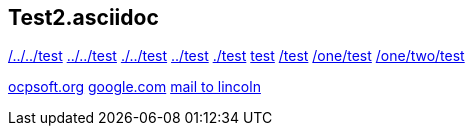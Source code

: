 == Test2.asciidoc

link:/../../test[/../../test]
link:../../test[../../test]
link:./../test[./../test]
link:../test[../test]
link:./test[./test]
link:test[test]
link:/test[/test]
link:/one/test[/one/test]
link:/one/two/test[/one/two/test]

link:http://ocpsoft.org[ocpsoft.org]
link:www.google.com[google.com]
link:mailto:lincolnbaxter@gmail.com[mail to lincoln]

